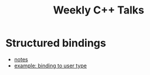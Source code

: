 #+TITLE: Weekly C++ Talks

* Structured bindings
 * [[./20200618-structured-bindings/index.html][notes]]
 * [[https://github.com/weekly-cpp/weekly-cpp.github.io/blob/master/20200618-structured-bindings/binding_to_user_defined_type.cpp][example: binding to user type]]
